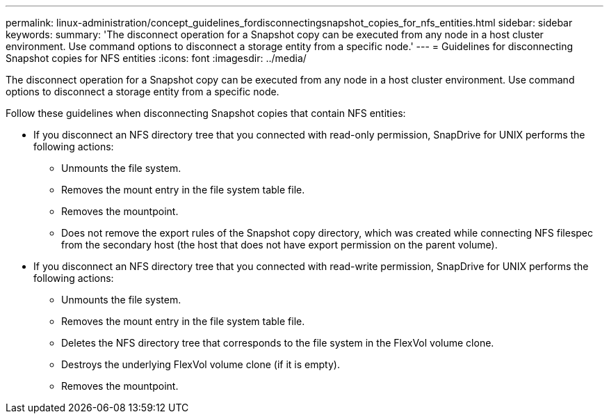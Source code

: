 ---
permalink: linux-administration/concept_guidelines_fordisconnectingsnapshot_copies_for_nfs_entities.html
sidebar: sidebar
keywords: 
summary: 'The disconnect operation for a Snapshot copy can be executed from any node in a host cluster environment. Use command options to disconnect a storage entity from a specific node.'
---
= Guidelines for disconnecting Snapshot copies for NFS entities
:icons: font
:imagesdir: ../media/

[.lead]
The disconnect operation for a Snapshot copy can be executed from any node in a host cluster environment. Use command options to disconnect a storage entity from a specific node.

Follow these guidelines when disconnecting Snapshot copies that contain NFS entities:

* If you disconnect an NFS directory tree that you connected with read-only permission, SnapDrive for UNIX performs the following actions:
 ** Unmounts the file system.
 ** Removes the mount entry in the file system table file.
 ** Removes the mountpoint.
 ** Does not remove the export rules of the Snapshot copy directory, which was created while connecting NFS filespec from the secondary host (the host that does not have export permission on the parent volume).
* If you disconnect an NFS directory tree that you connected with read-write permission, SnapDrive for UNIX performs the following actions:
 ** Unmounts the file system.
 ** Removes the mount entry in the file system table file.
 ** Deletes the NFS directory tree that corresponds to the file system in the FlexVol volume clone.
 ** Destroys the underlying FlexVol volume clone (if it is empty).
 ** Removes the mountpoint.
